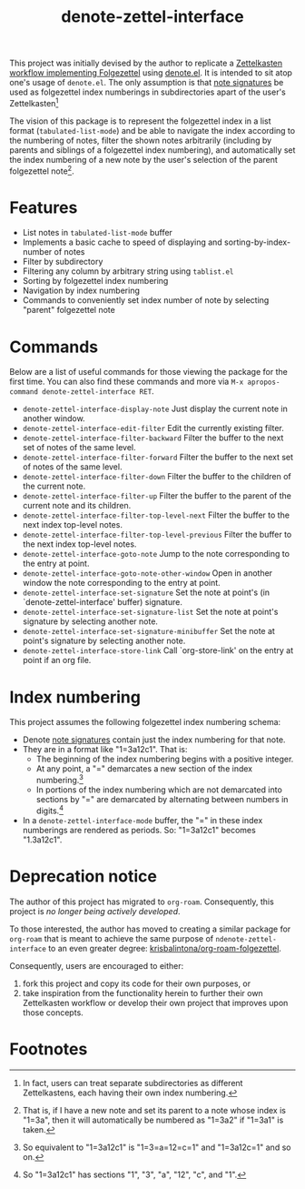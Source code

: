 #+title: denote-zettel-interface

This project was initially devised by the author to replicate a [[https://zettelkasten.de/folgezettel/][Zettelkasten workflow implementing Folgezettel]] using [[https://protesilaos.com/emacs/denote][denote.el]]. It is intended to sit atop one's usage of =denote.el=. The only assumption is that [[https://protesilaos.com/emacs/denote#h:4e9c7512-84dc-4dfb-9fa9-e15d51178e5d][note signatures]] be used as folgezettel index numberings in subdirectories apart of the user's Zettelkasten[fn:1]

The vision of this package is to represent the folgezettel index in a list format (~tabulated-list-mode~) and be able to navigate the index according to the numbering of notes, filter the shown notes arbitrarily (including by parents and siblings of a folgezettel index numbering), and automatically set the index numbering of a new note by the user's selection of the parent folgezettel note[fn:2].

* Features

+ List notes in ~tabulated-list-mode~ buffer
+ Implements a basic cache to speed of displaying and sorting-by-index-number of notes
+ Filter by subdirectory
+ Filtering any column by arbitrary string using ~tablist.el~
+ Sorting by folgezettel index numbering
+ Navigation by index numbering
+ Commands to conveniently set index number of note by selecting "parent" folgezettel note

* Commands

Below are a list of useful commands for those viewing the package for the first time. You can also find these commands and more via ~M-x apropos-command denote-zettel-interface RET~.
+ ~denote-zettel-interface-display-note~
  Just display the current note in another window.
+ ~denote-zettel-interface-edit-filter~
  Edit the currently existing filter.
+ ~denote-zettel-interface-filter-backward~
  Filter the buffer to the next set of notes of the same level.
+ ~denote-zettel-interface-filter-forward~
  Filter the buffer to the next set of notes of the same level.
+ ~denote-zettel-interface-filter-down~
  Filter the buffer to the children of the current note.
+ ~denote-zettel-interface-filter-up~
  Filter the buffer to the parent of the current note and its children.
+ ~denote-zettel-interface-filter-top-level-next~
  Filter the buffer to the next index top-level notes.
+ ~denote-zettel-interface-filter-top-level-previous~
  Filter the buffer to the next index top-level notes.
+ ~denote-zettel-interface-goto-note~
  Jump to the note corresponding to the entry at point.
+ ~denote-zettel-interface-goto-note-other-window~
  Open in another window the note corresponding to the entry at point.
+ ~denote-zettel-interface-set-signature~
  Set the note at point's (in `denote-zettel-interface' buffer) signature.
+ ~denote-zettel-interface-set-signature-list~
  Set the note at point's signature by selecting another note.
+ ~denote-zettel-interface-set-signature-minibuffer~
  Set the note at point's signature by selecting another note.
+ ~denote-zettel-interface-store-link~
  Call `org-store-link' on the entry at point if an org file.

* Index numbering

This project assumes the following folgezettel index numbering schema:
+ Denote [[https://protesilaos.com/emacs/denote#h:4e9c7512-84dc-4dfb-9fa9-e15d51178e5d][note signatures]] contain just the index numbering for that note.
+ They are in a format like "1=3a12c1". That is:
  - The beginning of the index numbering begins with a positive integer.
  - At any point, a "=" demarcates a new section of the index numbering.[fn:3]
  - In portions of the index numbering which are not demarcated into sections by "=" are demarcated by alternating between numbers in digits.[fn:4]
+ In a ~denote-zettel-interface-mode~ buffer, the "=" in these index numberings are rendered as periods. So: "1=3a12c1" becomes "1.3a12c1".

* Deprecation notice

The author of this project has migrated to =org-roam=. Consequently, this project is /no longer being actively developed/.

To those interested, the author has moved to creating a similar package for =org-roam= that is meant to achieve the same purpose of =ndenote-zettel-interface= to an even greater degree: [[https://github.com/krisbalintona/org-roam-folgezettel][krisbalintona/org-roam-folgezettel]].

Consequently, users are encouraged to either:
1. fork this project and copy its code for their own purposes, or
2. take inspiration from the functionality herein to further their own Zettelkasten workflow or develop their own project that improves upon those concepts.

* Footnotes

[fn:1] In fact, users can treat separate subdirectories as different Zettelkastens, each having their own index numbering.

[fn:2] That is, if I have a new note and set its parent to a note whose index is "1=3a", then it will automatically be numbered as "1=3a2" if "1=3a1" is taken.

[fn:3] So equivalent to "1=3a12c1" is "1=3=a=12=c=1" and "1=3a12c=1" and so on.

[fn:4] So "1=3a12c1" has sections "1", "3", "a", "12", "c", and "1".
